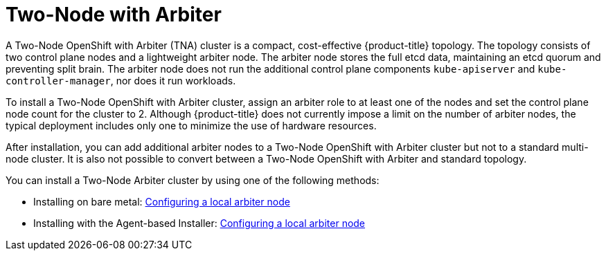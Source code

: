 :_mod-docs-content-type: ASSEMBLY
[id="about-two-node-arbiter-installation"]
= Two-Node with Arbiter
:context: about-two-node-arbiter-installation

A Two-Node OpenShift with Arbiter (TNA) cluster is a compact, cost-effective {product-title} topology. The topology consists of two control plane nodes and a lightweight arbiter node. The arbiter node stores the full etcd data, maintaining an etcd quorum and preventing split brain. The arbiter node does not run the additional control plane components `kube-apiserver` and `kube-controller-manager`, nor does it run workloads.

To install a Two-Node OpenShift with Arbiter cluster, assign an arbiter role to at least one of the nodes and set the control plane node count for the cluster to 2. Although {product-title} does not currently impose a limit on the number of arbiter nodes, the typical deployment includes only one to minimize the use of hardware resources.

After installation, you can add additional arbiter nodes to a Two-Node OpenShift with Arbiter cluster but not to a standard multi-node cluster. It is also not possible to convert between a Two-Node OpenShift with Arbiter and standard topology.

You can install a Two-Node Arbiter cluster by using one of the following methods:

* Installing on bare metal: xref:../installing_bare_metal/ipi/ipi-install-installation-workflow.adoc#ipi-install-config-local-arbiter-node_ipi-install-installation-workflow[Configuring a local arbiter node]

* Installing with the Agent-based Installer: xref:../../installing/installing_with_agent_based_installer/installing-with-agent-based-installer.adoc#installing-ocp-agent-local-arbiter-node_installing-with-agent-based-installer[Configuring a local arbiter node]
